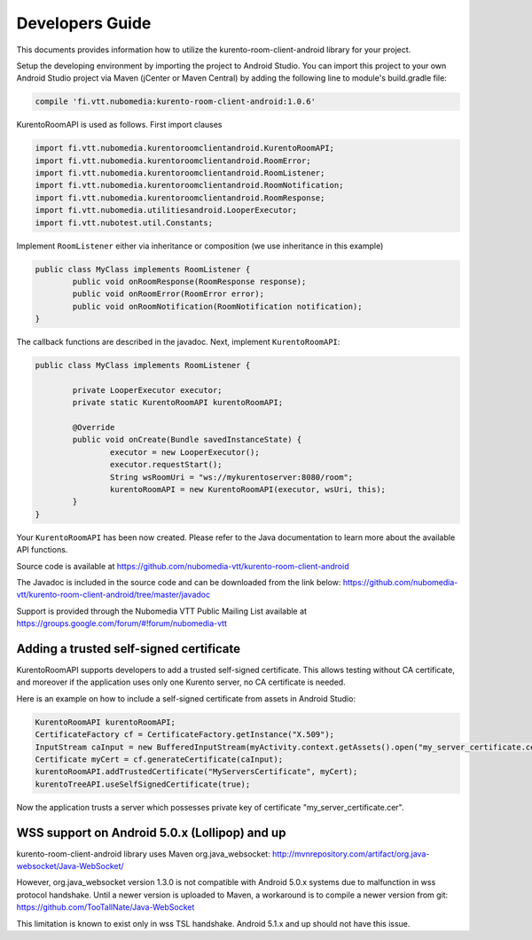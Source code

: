 %%%%%%%%%%%%%%%%
Developers Guide
%%%%%%%%%%%%%%%%

This documents provides information how to utilize the kurento-room-client-android library for your project.


Setup the developing environment by importing the project to Android Studio.
You can import this project to your own Android Studio project via Maven (jCenter or Maven Central) by adding the following line to module's build.gradle file:


.. code:: java

    compile 'fi.vtt.nubomedia:kurento-room-client-android:1.0.6'


KurentoRoomAPI is used as follows. First import clauses

.. code:: java

	import fi.vtt.nubomedia.kurentoroomclientandroid.KurentoRoomAPI;
	import fi.vtt.nubomedia.kurentoroomclientandroid.RoomError;
	import fi.vtt.nubomedia.kurentoroomclientandroid.RoomListener;
	import fi.vtt.nubomedia.kurentoroomclientandroid.RoomNotification;
	import fi.vtt.nubomedia.kurentoroomclientandroid.RoomResponse;
	import fi.vtt.nubomedia.utilitiesandroid.LooperExecutor;
	import fi.vtt.nubotest.util.Constants;

Implement ``RoomListener`` either via inheritance or composition (we use inheritance in this example)

.. code:: java

	public class MyClass implements RoomListener {
		public void onRoomResponse(RoomResponse response);
		public void onRoomError(RoomError error);
		public void onRoomNotification(RoomNotification notification);
	}
	
The callback functions are described in the javadoc. Next, implement ``KurentoRoomAPI``:
	
.. code:: java
	
	public class MyClass implements RoomListener {
	
		private LooperExecutor executor;
		private static KurentoRoomAPI kurentoRoomAPI;
	
		@Override
		public void onCreate(Bundle savedInstanceState) {
			executor = new LooperExecutor();
			executor.requestStart();
			String wsRoomUri = "ws://mykurentoserver:8080/room";
			kurentoRoomAPI = new KurentoRoomAPI(executor, wsUri, this);
		}
	}

Your ``KurentoRoomAPI`` has been now created. Please refer to the Java documentation to learn more about the available API functions.


Source code is available at
https://github.com/nubomedia-vtt/kurento-room-client-android

The Javadoc is included in the source code and can be downloaded from the link below:
https://github.com/nubomedia-vtt/kurento-room-client-android/tree/master/javadoc 

Support is provided through the Nubomedia VTT Public Mailing List available at
https://groups.google.com/forum/#!forum/nubomedia-vtt


Adding a trusted self-signed certificate
========================================
KurentoRoomAPI supports developers to add a trusted self-signed certificate. This allows testing without CA certificate, and moreover if the application uses only one Kurento server, no CA certificate is needed.

Here is an example on how to include a self-signed certificate from assets in Android Studio:

.. code:: java

    KurentoRoomAPI kurentoRoomAPI;
    CertificateFactory cf = CertificateFactory.getInstance("X.509");
    InputStream caInput = new BufferedInputStream(myActivity.context.getAssets().open("my_server_certificate.cer"));
    Certificate myCert = cf.generateCertificate(caInput);
    kurentoRoomAPI.addTrustedCertificate("MyServersCertificate", myCert);
    kurentoTreeAPI.useSelfSignedCertificate(true);

Now the application trusts a server which possesses private key of certificate "my_server_certificate.cer".

WSS support on Android 5.0.x (Lollipop) and up
==============================================
kurento-room-client-android library uses Maven org.java_websocket:
http://mvnrepository.com/artifact/org.java-websocket/Java-WebSocket/

However, org.java_websocket version 1.3.0 is not compatible with Android 5.0.x systems due to malfunction in wss protocol handshake. Until a newer version is uploaded to Maven, a workaround is to compile a newer version from git:
https://github.com/TooTallNate/Java-WebSocket

This limitation is known to exist only in wss TSL handshake. Android 5.1.x and up should not have this issue.
